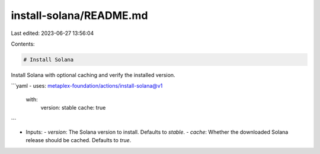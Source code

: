 install-solana/README.md
========================

Last edited: 2023-06-27 13:56:04

Contents:

.. code-block:: md

    # Install Solana

Install Solana with optional caching and verify the installed version.

```yaml
- uses: metaplex-foundation/actions/install-solana@v1
  with:
    version: stable
    cache: true
```

- Inputs:
  - `version`: The Solana version to install. Defaults to `stable`.
  - `cache`: Whether the downloaded Solana release should be cached. Defaults to `true`.



